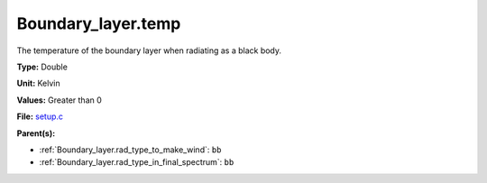 Boundary_layer.temp
===================
The temperature of the boundary layer when radiating as a black body.

**Type:** Double

**Unit:** Kelvin

**Values:** Greater than 0

**File:** `setup.c <https://github.com/agnwinds/python/blob/master/source/setup.c>`_


**Parent(s):**

* :ref:`Boundary_layer.rad_type_to_make_wind`: ``bb``

* :ref:`Boundary_layer.rad_type_in_final_spectrum`: ``bb``



